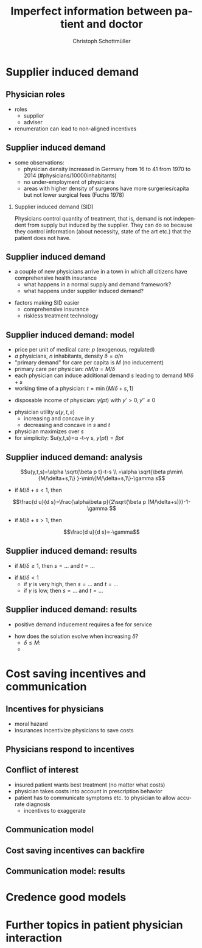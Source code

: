 #+Title: Imperfect information between patient and doctor
#+AUTHOR:    Christoph Schottmüller
#+Date: 

#+LANGUAGE:  en
#+OPTIONS:   H:2 num:t toc:t \n:nil @:t ::t |:t ^:t -:t f:t *:t <:t
#+OPTIONS:   TeX:t LaTeX:t skip:nil d:nil todo:t pri:nil tags:not-in-toc
#+INFOJS_OPT: view:nil toc:nil ltoc:t mouse:underline buttons:0 path:http://orgmode.org/org-info.js
#+EXPORT_SELECT_TAGS: export
#+EXPORT_EXCLUDE_TAGS: noexport


#+startup: beamer
#+LaTeX_CLASS: beamer
#+LaTeX_CLASS_OPTIONS: 
#+BEAMER_FRAME_LEVEL: 2
#+latex_header: \mode<beamer>{\useinnertheme{rounded}\usecolortheme{rose}\usecolortheme{dolphin}\setbeamertemplate{navigation symbols}{}\setbeamertemplate{footline}[frame number]{}}
#+latex_header: \mode<beamer>{\usepackage{amsmath,amsthm}\usepackage{ae,aecompl,graphicx,eurosym}\usepackage{sgame}}
#+LATEX_HEADER:\let\oldframe\frame\renewcommand\frame[1][allowframebreaks]{\oldframe[#1]}
#+LATEX_HEADER: \setbeamertemplate{frametitle continuation}[from second]

* Supplier induced demand
** Physician roles
- roles
  - supplier
  - adviser
- renumeration can lead to non-aligned incentives

** Supplier induced demand 
- some observations:
  - physician density increased in Germany from 16 to 41 from 1970 to 2014 (#physicians/10000inhabitants)
  - no under-employment of physicians
  - areas with higher density of surgeons have more surgeries/capita but not lower surgical fees (Fuchs 1978)

*** Supplier induced demand (SID)
Physicians control quantity of treatment, that is, demand is not independent from supply but induced by the supplier. They can do so because they control information (about necessity, state of the art etc.) that the patient does not have.

** Supplier induced demand 
- a couple of new physicians arrive in a town in which all citizens have comprehensive health insurance
  - what happens in a normal supply and demand framework?
  - what happens under supplier induced demand?
# comprehensive insurance: demand is fixed quantity, i.e. DD is vertical, (and price maybe regulated to fixed p to just equate supply and demand originally);  supply curve shifts outward and demand stays fixed, i.e. supply is under utilized or insurers can lower the fee and still satisfy demand; every doctor induces as much demand as needed to fill up his time -> demand shifts to the right and traded quantity goes up while price could stay same (fig 8.2 ZBK)

- factors making SID easier
  - comprehensive insurance
  - riskless treatment technology
# no pushback from patients as no overtreatment concerns

** Supplier induced demand: model
- price per unit of medical care: $p$ (exogenous, regulated)
- $a$ physicians, $n$ inhabitants, density $\delta=a/n$
- "primary demand" for care per capita is $M$ (no inducement)
- primary care per physician: $nM/a=M/\delta$
- each physician can induce additional demand $s$ leading to demand $M/\delta+s$
- working time of a physician: $t=\min\{M/\delta+s,1\}$
# physisican adapts working time to demand up to an upper limit 1
- disposable income of  physician: $y(pt)$ with $y'>0, \,y''\leq 0$
# progressive income taxation
- physician utility $u(y,t,s)$ 
  - increasing  and concave in $y$  
  - decreasing and concave in $s$ and $t$
- physician maximizes over $s$
- for simplicity: $u(y,t,s)=\alpha \sqrt{y}-t-\gamma s, $y(pt)=\beta pt$

** Supplier induced demand: analysis
$$u(y,t,s)=\alpha \sqrt{\beta p t}-t-s \\ =\alpha \sqrt{\beta p\min\{M/\delta+s,1\} }-\min\{M/\delta+s,1\}-\gamma s$$

- if $M/\delta+s<1$, then
$$\frac{d u}{d s}=\frac{\alpha\beta p}{2\sqrt{\beta p (M/\delta+s)}}-1-\gamma $$
- if $M/\delta+s>1$, then 
$$\frac{d u}{d s}=-\gamma$$

# s is never higher than $1-M/\delta$

** Supplier induced demand: results

- if $M/\delta\geq 1$, then $s=\dots$ and $t =\dots$
# 0, 1; primary demand is so high that all physicians are totally busy without inducement
- if $M/\delta< 1$
  - if $\gamma$ is very high, then $s=\dots$ and $t=\dots$ 
  - if $\gamma$ is low, then $s=\dots$ and $t=\dots$
# 0, M/\delta
# s^*=\min\{1-M/\delta,\alpha^2\beta p/(4(1+\gamma)^2)- M/\delta\}$ and $t=M/\delta+s^*$

** Supplier induced demand: results
- positive demand inducement requires a fee for service
# p>0
- how does the solution evolve when increasing $\delta$?
  - $\delta\leq M$:
  - 
# 1. no inducement; proportional increase of billed services per patient, $a/n=\delta$, in \delta,


* Cost saving incentives and communication
** Incentives for physicians
- moral hazard
- insurances incentivize physicians to save costs

** Physicians respond to incentives
# Morrisey

** Conflict of interest
- insured patient wants best treatment  (no matter what costs)
- physician takes costs into account in prescription  behavior
- patient has to communicate symptoms etc. to physician to allow accurate diagnosis
  - incentives to exaggerate

** Communication model

** Cost saving incentives can backfire

** Communication model: results

* Credence good models

* Further topics in patient physician interaction
